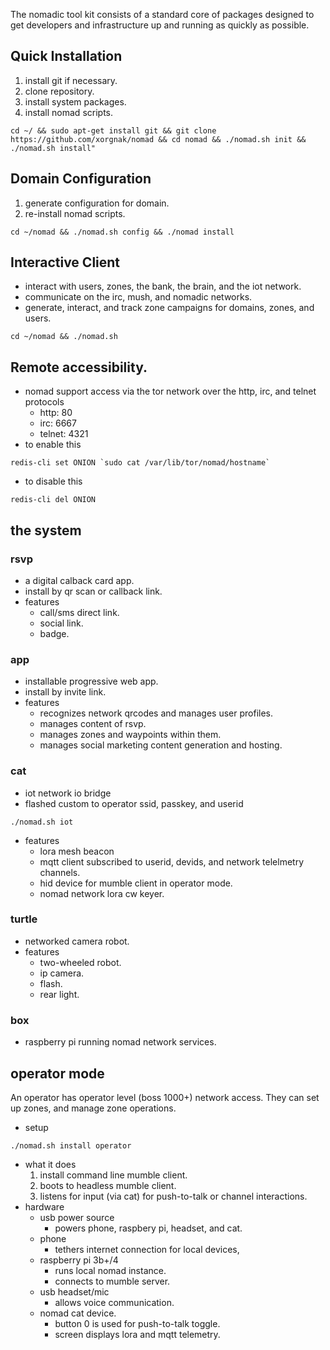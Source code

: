 
The nomadic tool kit consists of a standard core of packages designed to get developers and infrastructure up and running as quickly as possible. 

** Quick Installation
1. install git if necessary.
2. clone repository.
3. install system packages.
4. install nomad scripts.
#+BEGIN_SRC 
cd ~/ && sudo apt-get install git && git clone https://github.com/xorgnak/nomad && cd nomad && ./nomad.sh init && ./nomad.sh install"
#+END_SRC

** Domain Configuration
1. generate configuration for domain.
2. re-install nomad scripts.
#+BEGIN_SRC
cd ~/nomad && ./nomad.sh config && ./nomad install
#+END_SRC

** Interactive Client
- interact with users, zones, the bank, the brain, and the iot network.
- communicate on the irc, mush, and nomadic networks.
- generate, interact, and track zone campaigns for domains, zones, and users.
#+BEGIN_SRC
cd ~/nomad && ./nomad.sh
#+END_SRC

** Remote accessibility.
- nomad support access via the tor network over the http, irc, and telnet protocols
  - http: 80
  - irc: 6667
  - telnet: 4321
- to enable this
#+BEGIN_SRC
redis-cli set ONION `sudo cat /var/lib/tor/nomad/hostname`
#+END_SRC
- to disable this
#+BEGIN_SRC
redis-cli del ONION
#+END_SRC

** the system
*** rsvp
- a digital calback card app.
- install by qr scan or callback link.
- features
  - call/sms direct link.
  - social link.
  - badge.
*** app
- installable progressive web app.
- install by invite link.
- features
  - recognizes network qrcodes and manages user profiles.
  - manages content of rsvp.
  - manages zones and waypoints within them.
  - manages social marketing content generation and hosting.
*** cat
- iot network io bridge  
- flashed custom to operator ssid, passkey, and userid
#+BEGIN_SRC
./nomad.sh iot
#+END_SRC
- features
  - lora mesh beacon
  - mqtt client subscribed to userid, devids, and network telelmetry channels.
  - hid device for mumble client in operator mode.
  - nomad network lora cw keyer.
*** turtle
- networked camera robot. 
- features
  - two-wheeled robot.
  - ip camera.
  - flash.
  - rear light.
*** box
- raspberry pi running nomad network services.

  
** operator mode
An operator has operator level (boss 1000+) network access.  They can set up zones, and manage zone operations.
- setup
#+BEGIN_SRC
./nomad.sh install operator
#+END_SRC
- what it does
  1. install command line mumble client.
  2. boots to headless mumble client.
  3. listens for input (via cat) for push-to-talk or channel interactions.

- hardware
  - usb power source
    - powers phone, raspbery pi, headset, and cat.
  - phone
    - tethers internet connection for local devices,
  - raspberry pi 3b+/4
    - runs local nomad instance.
    - connects to mumble server.
  - usb headset/mic
    - allows voice communication.
  - nomad cat device.
    - button 0 is used for push-to-talk toggle.
    - screen displays lora and mqtt telemetry.
    

